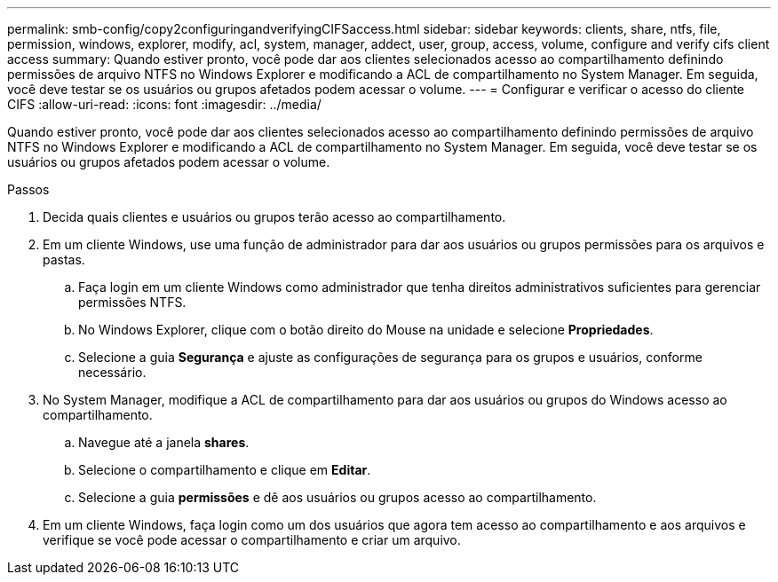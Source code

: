 ---
permalink: smb-config/copy2configuringandverifyingCIFSaccess.html 
sidebar: sidebar 
keywords: clients, share, ntfs, file, permission, windows, explorer, modify, acl, system, manager, addect, user, group, access, volume, configure and verify cifs client access 
summary: Quando estiver pronto, você pode dar aos clientes selecionados acesso ao compartilhamento definindo permissões de arquivo NTFS no Windows Explorer e modificando a ACL de compartilhamento no System Manager. Em seguida, você deve testar se os usuários ou grupos afetados podem acessar o volume. 
---
= Configurar e verificar o acesso do cliente CIFS
:allow-uri-read: 
:icons: font
:imagesdir: ../media/


[role="lead"]
Quando estiver pronto, você pode dar aos clientes selecionados acesso ao compartilhamento definindo permissões de arquivo NTFS no Windows Explorer e modificando a ACL de compartilhamento no System Manager. Em seguida, você deve testar se os usuários ou grupos afetados podem acessar o volume.

.Passos
. Decida quais clientes e usuários ou grupos terão acesso ao compartilhamento.
. Em um cliente Windows, use uma função de administrador para dar aos usuários ou grupos permissões para os arquivos e pastas.
+
.. Faça login em um cliente Windows como administrador que tenha direitos administrativos suficientes para gerenciar permissões NTFS.
.. No Windows Explorer, clique com o botão direito do Mouse na unidade e selecione *Propriedades*.
.. Selecione a guia *Segurança* e ajuste as configurações de segurança para os grupos e usuários, conforme necessário.


. No System Manager, modifique a ACL de compartilhamento para dar aos usuários ou grupos do Windows acesso ao compartilhamento.
+
.. Navegue até a janela *shares*.
.. Selecione o compartilhamento e clique em *Editar*.
.. Selecione a guia *permissões* e dê aos usuários ou grupos acesso ao compartilhamento.


. Em um cliente Windows, faça login como um dos usuários que agora tem acesso ao compartilhamento e aos arquivos e verifique se você pode acessar o compartilhamento e criar um arquivo.

